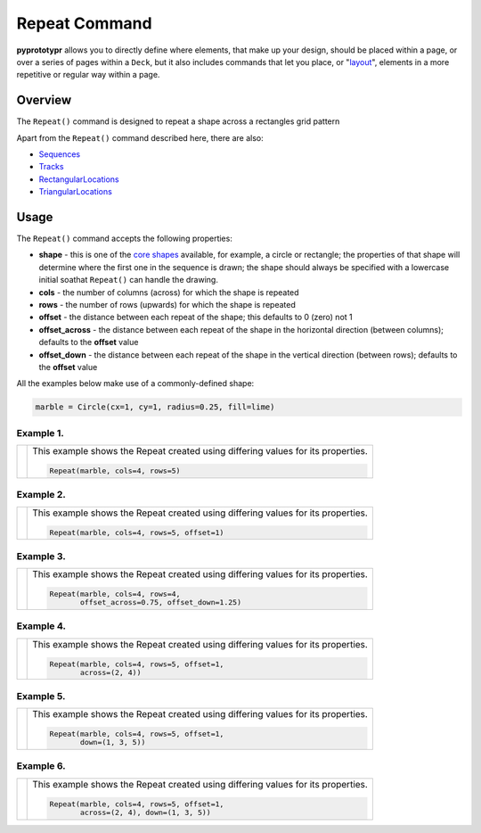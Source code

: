 ==============
Repeat Command
==============

**pyprototypr** allows you to directly define where elements, that make up
your design, should be placed within a page, or over a series of pages
within a ``Deck``, but it also includes commands that let you place, or
"`layout <layouts.rst>`_", elements in a more repetitive or regular way
within a page.


Overview
========

The ``Repeat()`` command is designed to repeat a shape across a rectangles
grid pattern

Apart from the ``Repeat()`` command described here, there are also:

- `Sequences <layouts_sequence.rst>`_
- `Tracks <layouts_track.rst>`_
- `RectangularLocations <layouts_rectangular.rst>`_
- `TriangularLocations <layouts_triangular.rst>`_

Usage
=====

The ``Repeat()`` command accepts the following properties:

- **shape** - this is one of the `core shapes <core_shapes.rst>`_ available,
  for example, a circle or rectangle; the properties of that shape will
  determine where the first one in the sequence is drawn; the shape should
  always be specified with a lowercase initial soathat ``Repeat()`` can handle
  the drawing.
- **cols** - the number of columns (across) for which the shape is repeated
- **rows** - the number of rows (upwards) for which the shape is repeated
- **offset** - the distance between each repeat of the shape; this defaults to
  0 (zero) not 1
- **offset_across** - the distance between each repeat of the shape in the
  horizontal direction (between columns); defaults to the **offset** value
- **offset_down** - the distance between each repeat of the shape in the
  vertical direction (between rows); defaults to the **offset** value

All the examples below make use of a commonly-defined shape:

.. code:: python

    marble = Circle(cx=1, cy=1, radius=0.25, fill=lime)

Example 1.
----------

.. |rp0| image:: images/layouts/repeat_basic.png
   :width: 330

===== ======
|rp0| This example shows the Repeat created using differing values for
      its properties.

      .. code:: python

        Repeat(marble, cols=4, rows=5)

===== ======

Example 2.
----------

.. |rp1| image:: images/layouts/repeat_offset.png
   :width: 330

===== ======
|rp1| This example shows the Repeat created using differing values for
      its properties.

      .. code:: python

        Repeat(marble, cols=4, rows=5, offset=1)

===== ======

Example 3.
----------

.. |rp2| image:: images/layouts/repeat_offset_acrossdown.png
   :width: 330

===== ======
|rp2| This example shows the Repeat created using differing values for
      its properties.

      .. code:: python

        Repeat(marble, cols=4, rows=4,
               offset_across=0.75, offset_down=1.25)

===== ======

Example 4.
----------

.. |rp3| image:: images/layouts/repeat_across.png
   :width: 330

===== ======
|rp3| This example shows the Repeat created using differing values for
      its properties.

      .. code:: python

        Repeat(marble, cols=4, rows=5, offset=1,
               across=(2, 4))

===== ======

Example 5.
----------

.. |rp4| image:: images/layouts/repeat_down.png
   :width: 330

===== ======
|rp4| This example shows the Repeat created using differing values for
      its properties.

      .. code:: python

        Repeat(marble, cols=4, rows=5, offset=1,
               down=(1, 3, 5))

===== ======

Example 6.
----------

.. |rp5| image:: images/layouts/repeat_acrossdown.png
   :width: 330

===== ======
|rp5| This example shows the Repeat created using differing values for
      its properties.

      .. code:: python

        Repeat(marble, cols=4, rows=5, offset=1,
               across=(2, 4), down=(1, 3, 5))

===== ======
